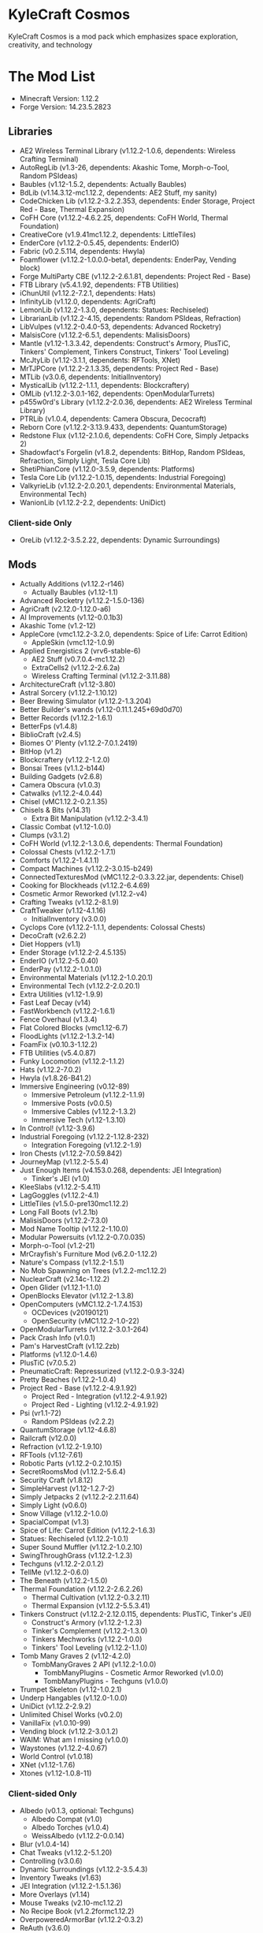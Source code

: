 * KyleCraft Cosmos

KyleCraft Cosmos is a mod pack which emphasizes space exploration, creativity,
and technology

* The Mod List

- Minecraft Version: 1.12.2
- Forge Version: 14.23.5.2823

** Libraries
- AE2 Wireless Terminal Library (v1.12.2-1.0.6, dependents: Wireless Crafting
  Terminal)
- AutoRegLib (v1.3-26, dependents: Akashic Tome, Morph-o-Tool, Random PSIdeas)
- Baubles (v1.12-1.5.2, dependents: Actually Baubles)
- BdLib (v1.14.3.12-mc1.12.2, dependents: AE2 Stuff, my sanity)
- CodeChicken Lib (v1.12.2-3.2.2.353, dependents: Ender Storage, Project Red -
  Base, Thermal Expansion)
- CoFH Core (v1.12.2-4.6.2.25, dependents: CoFH World, Thermal Foundation)
- CreativeCore (v1.9.41\under{}mc1.12.2, dependents: LittleTiles)
- EnderCore (v1.12.2-0.5.45, dependents: EnderIO)
- Fabric (v0.2.5.114, dependents: Hwyla)
- Foamflower (v1.12.2-1.0.0.0-beta1, dependents: EnderPay, Vending block)
- Forge MultiParty CBE (v1.12.2-2.6.1.81, dependents: Project Red - Base)
- FTB Library (v5.4.1.92, dependents: FTB Utilities)
- iChunUtil (v1.12.2-7.2.1, dependents: Hats)
- InfinityLib (v1.12.0, dependents: AgriCraft)
- LemonLib (v1.12.2-1.3.0, dependents: Statues: Rechiseled)
- LibrarianLib (v1.12.2-4.15, dependents: Random PSIdeas, Refraction)
- LibVulpes (v1.12.2-0.4.0-53, dependents: Advanced Rocketry)
- MalsisCore (v1.12.2-6.5.1, dependents: MalisisDoors)
- Mantle (v1.12-1.3.3.42, dependents: Construct's Armory, PlusTiC, Tinkers'
  Complement, Tinkers Construct, Tinkers' Tool Leveling)
- McJtyLib (v1.12-3.1.1, dependents: RFTools, XNet)
- MrTJPCore (v1.12.2-2.1.3.35, dependents: Project Red - Base)
- MTLib (v3.0.6, dependents: InitialInventory)
- MysticalLib (v1.12.2-1.1.1, dependents: Blockcraftery)
- OMLib (v1.12.2-3.0.1-162, dependents: OpenModularTurrets)
- p455w0rd's Library (v1.12.2-2.0.36, dependents: AE2 Wireless Terminal Library)
- PTRLib (v1.0.4, dependents: Camera Obscura, Decocraft)
- Reborn Core (v1.12.2-3.13.9.433, dependents: QuantumStorage)
- Redstone Flux (v1.12-2.1.0.6, dependents: CoFH Core, Simply Jetpacks 2)
- Shadowfact's Forgelin (v1.8.2, dependents: BitHop, Random PSIdeas, Refraction,
  Simply Light, Tesla Core Lib)
- ShetiPhianCore (v1.12.0-3.5.9, dependents: Platforms)
- Tesla Core Lib (v1.12.2-1.0.15, dependents: Industrial Foregoing)
- ValkyrieLib (v1.12.2-2.0.20.1, dependents: Environmental Materials,
  Environmental Tech)
- WanionLib (v1.12.2-2.2, dependents: UniDict)
*** Client-side Only
- OreLib (v1.12.2-3.5.2.22, dependents: Dynamic Surroundings)

** Mods
- Actually Additions (v1.12.2-r146)
  - Actually Baubles (v1.12-1.1)
- Advanced Rocketry (v1.12.2-1.5.0-136)
- AgriCraft (v2.12.0-1.12.0-a6)
- AI Improvements (v1.12-0.0.1b3)
- Akashic Tome (v1.2-12)
- AppleCore (vmc1.12.2-3.2.0, dependents: Spice of Life: Carrot Edition)
  - AppleSkin (vmc1.12-1.0.9)
- Applied Energistics 2 (vrv6-stable-6)
  - AE2 Stuff (v0.7.0.4-mc1.12.2)
  - ExtraCells2 (v1.12.2-2.6.2a)
  - Wireless Crafting Terminal (v1.12.2-3.11.88)
- ArchitectureCraft (v1.12-3.80)
- Astral Sorcery (v1.12.2-1.10.12)
- Beer Brewing Simulator (v1.12.2-1.3.204)
- Better Builder's wands (v1.12-0.11.1.245+69d0d70)
- Better Records (v1.12.2-1.6.1)
- BetterFps (v1.4.8)
- BiblioCraft (v2.4.5)
- Biomes O' Plenty (v1.12.2-7.0.1.2419)
- BitHop (v1.2)
- Blockcraftery (v1.12.2-1.2.0)
- Bonsai Trees (v1.1.2-b144)
- Building Gadgets (v2.6.8)
- Camera Obscura (v1.0.3)
- Catwalks (v1.12.2-4.0.44)
- Chisel (vMC1.12.2-0.2.1.35)
- Chisels & Bits (v14.31)
  - Extra Bit Manipulation (v1.12.2-3.4.1)
- Classic Combat (v1.12-1.0.0)
- Clumps (v3.1.2)
- CoFH World (v1.12.2-1.3.0.6, dependents: Thermal Foundation)
- Colossal Chests (v1.12.2-1.7.1)
- Comforts (v1.12.2-1.4.1.1)
- Compact Machines (v1.12.2-3.0.15-b249)
- ConnectedTexturesMod (vMC1.12.2-0.3.3.22.jar, dependents: Chisel)
- Cooking for Blockheads (v1.12.2-6.4.69)
- Cosmetic Armor Reworked (v1.12.2-v4)
- Crafting Tweaks (v1.12.2-8.1.9)
- CraftTweaker (v1.12-4.1.16)
  - InitialInventory (v3.0.0)
- Cyclops Core (v1.12.2-1.1.1, dependents: Colossal Chests)
- DecoCraft (v2.6.2\under1.12.2)
- Diet Hoppers (v1.1)
- Ender Storage (v1.12.2-2.4.5.135)
- EnderIO (v1.12.2-5.0.40)
- EnderPay (v1.12.2-1.0.1.0)
- Environmental Materials (v1.12.2-1.0.20.1)
- Environmental Tech (v1.12.2-2.0.20.1)
- Extra Utilities (v1.12-1.9.9)
- Fast Leaf Decay (v14)
- FastWorkbench (v1.12.2-1.6.1)
- Fence Overhaul (v1.3.4)
- Flat Colored Blocks (vmc1.12-6.7)
- FloodLights (v1.12.2-1.3.2-14)
- FoamFix (v0.10.3-1.12.2)
- FTB Utilities (v5.4.0.87)
- Funky Locomotion (v1.12.2-1.1.2)
- Hats (v1.12.2-7.0.2)
- Hwyla (v1.8.26-B41\under1.12.2)
- Immersive Engineering (v0.12-89)
  - Immersive Petroleum (v1.12.2-1.1.9)
  - Immersive Posts (v0.0.5)
  - Immersive Cables (v1.12.2-1.3.2)
  - Immersive Tech (v1.12-1.3.10)
- In Control! (v1.12-3.9.6)
- Industrial Foregoing (v1.12.2-1.12.8-232)
  - Integration Foregoing (v1.12.2-1.9)
- Iron Chests (v1.12.2-7.0.59.842)
- JourneyMap (v1.12.2-5.5.4)
- Just Enough Items (v4.153.0.268, dependents: JEI Integration)
  - Tinker's JEI (v1.0)
- KleeSlabs (v1.12.2-5.4.11)
- LagGoggles (v1.12.2-4.1)
- LittleTiles (v1.5.0-pre130\under{}mc1.12.2)
- Long Fall Boots (v1.2.1b)
- MalisisDoors (v1.12.2-7.3.0)
- Mod Name Tooltip (v1.12.2-1.10.0)
- Modular Powersuits (v1.12.2-0.7.0.035)
- Morph-o-Tool (v1.2-21)
- MrCrayfish's Furniture Mod (v6.2.0-1.12.2)
- Nature's Compass (v1.12.2-1.5.1)
- No Mob Spawning on Trees (v1.2.2-mc1.12.2)
- NuclearCraft (v2.14c-1.12.2)
- Open Glider (v1.12.1-1.1.0)
- OpenBlocks Elevator (v1.12.2-1.3.8)
- OpenComputers (vMC1.12.2-1.7.4.153)
  - OCDevices (v20190121)
  - OpenSecurity (vMC1.12.2-1.0-22)
- OpenModularTurrets (v1.12.2-3.0.1-264)
- Pack Crash Info (v1.0.1)
- Pam's HarvestCraft (v1.12.2zb)
- Platforms (v1.12.0-1.4.6)
- PlusTiC (v7.0.5.2)
- PneumaticCraft: Repressurized (v1.12.2-0.9.3-324)
- Pretty Beaches (v1.12.2-1.0.4)
- Project Red - Base (v1.12.2-4.9.1.92)
  - Project Red - Integration (v1.12.2-4.9.1.92)
  - Project Red - Lighting (v1.12.2-4.9.1.92)
- Psi (vr1.1-72)
  - Random PSIdeas (v2.2.2)
- QuantumStorage (v1.12-4.6.8)
- Railcraft (v12.0.0)
- Refraction (v1.12.2-1.9.10)
- RFTools (v1.12-7.61)
- Robotic Parts (v1.12.2-0.2.10.15)
- SecretRoomsMod (v1.12.2-5.6.4)
- Security Craft (v1.8.12)
- SimpleHarvest (v1.12-1.2.7-2)
- Simply Jetpacks 2 (v1.12.2-2.2.11.64)
- Simply Light (v0.6.0)
- Snow Village (v1.12.2-1.0.0)
- SpacialCompat (v1.3)
- Spice of Life: Carrot Edition (v1.12.2-1.6.3)
- Statues: Rechiseled (v1.12.2-1.0.1)
- Super Sound Muffler (v1.12.2-1.0.2.10)
- SwingThroughGrass (v1.12.2-1.2.3)
- Techguns (v1.12.2-2.0.1.2\under1)
- TellMe (v1.12.2-0.6.0)
- The Beneath (v1.12.2-1.5.0)
- Thermal Foundation (v1.12.2-2.6.2.26)
  - Thermal Cultivation (v1.12.2-0.3.2.11)
  - Thermal Expansion (v1.12.2-5.5.3.41)
- Tinkers Construct (v1.12.2-2.12.0.115, dependents: PlusTiC, Tinker's JEI)
  - Construct's Armory (v1.12.2-1.2.3)
  - Tinker's Complement (v1.12.2-1.3.0)
  - Tinkers Mechworks (v1.12.2-1.0.0)
  - Tinkers' Tool Leveling (v1.12.2-1.1.0)
- Tomb Many Graves 2 (v1.12-4.2.0)
  - TombManyGraves 2 API (v1.12.2-1.0.0)
    - TombManyPlugins - Cosmetic Armor Reworked (v1.0.0)
    - TombManyPlugins - Techguns (v1.0.0)
- Trumpet Skeleton (v1.12-1.0.2.1)
- Underp Hangables (v1.12.0-1.0.0)
- UniDict (v1.12.2-2.9.2)
- Unlimited Chisel Works (v0.2.0)
- VanillaFix (v1.0.10-99)
- Vending block (v1.12.2-3.0.1.2)
- WAIM: What am I missing (v1.0.0)
- Waystones (v1.12.2-4.0.67)
- World Control (v1.0.18)
- XNet (v1.12-1.7.6)
- Xtones (v1.12-1.0.8-11)
*** Client-sided Only
- Albedo (v0.1.3, optional: Techguns)
  - Albedo Compat (v1.0)
  - Albedo Torches (v1.0.4)
  - WeissAlbedo (v1.12.2-0.0.14)
- Blur (v1.0.4-14)
- Chat Tweaks (v1.12.2-5.1.20)
- Controlling (v3.0.6)
- Dynamic Surroundings (v1.12.2-3.5.4.3)
- Inventory Tweaks (v1.63)
- JEI Integration (v1.12.2-1.5.1.36)
- More Overlays (v1.14)
- Mouse Tweaks (v2.10-mc1.12.2)
- No Recipe Book (v1.2.2formc1.12.2)
- OverpoweredArmorBar (v1.12.2-0.3.2)
- ReAuth (v3.6.0)
- ResourceLoader (vMC1.12.1-1.5.3)
- SignPicture (v1.12.1-2.8.1)
- Waila Harvestability (vmc1.12-1.1.12)
*** Server-sided Only
- Gotta Go Fast (v1.1)
- Morpheus (v1.12.2-3.5.106)
- NetherPortalFix (v1.12.1-5.3.17)

* Changelog

** v1.0.0
+ Created modpack.
*** Initial Differences from original CurseForge kylecraft
+ Added mod: EnderPay
+ Added mod: TellMe
+ Added mod: Immersive Hempcraft
+ Numerous configurations added/modified.
- Removed mod: Academy Craft
- Removed mod: Bed Patch
- Removed mod: Buildcraft
- Removed mod: Immersive Tech OreDictionary
- Removed mod: TorchMaster
- Removed mod: WrapUp

